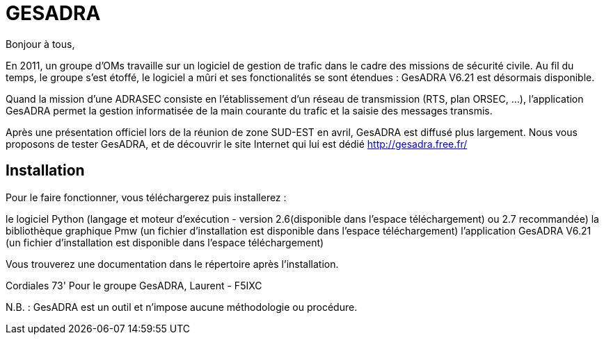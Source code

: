 # GESADRA

Bonjour à tous,

En 2011, un groupe d'OMs travaille sur un logiciel de gestion de trafic dans le cadre des missions de sécurité civile.
Au fil du temps, le groupe s'est étoffé, le logiciel a mûri et ses fonctionalités se sont étendues : GesADRA V6.21 est désormais disponible.

Quand la mission d'une ADRASEC consiste en l'établissement d'un réseau de transmission (RTS, plan ORSEC, ...),
l'application GesADRA permet la gestion informatisée de la main courante du trafic et la saisie des messages transmis.

Après une présentation officiel lors de la réunion de zone SUD-EST en avril, GesADRA est diffusé plus largement.
Nous vous proposons de tester GesADRA, et de découvrir le site Internet qui lui est dédié http://gesadra.free.fr/

== Installation ==
Pour le faire fonctionner, vous téléchargerez puis installerez :

le logiciel Python (langage et moteur d'exécution - version 2.6(disponible dans l'espace téléchargement) ou 2.7 recommandée)
la bibliothèque graphique Pmw (un fichier d'installation est disponible dans l'espace téléchargement)
l'application GesADRA V6.21 (un fichier d'installation est disponible dans l'espace téléchargement)

Vous trouverez une documentation dans le répertoire après l'installation.


Cordiales 73'
Pour le groupe GesADRA,
Laurent - F5IXC

N.B. : GesADRA est un outil et n'impose aucune méthodologie ou procédure.
